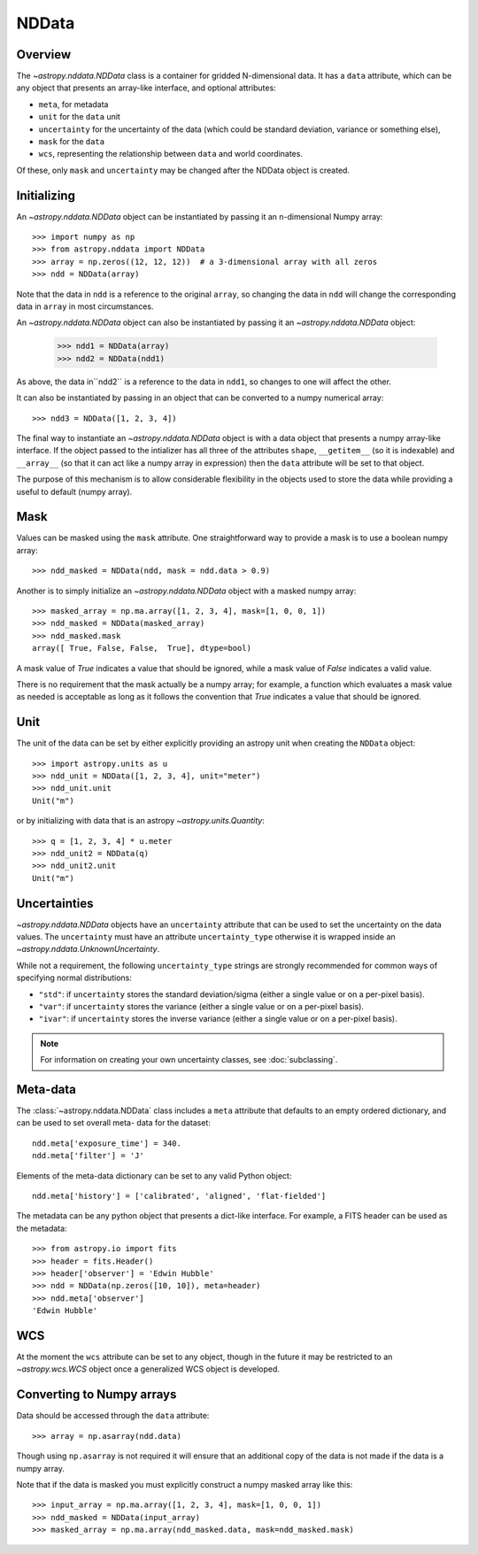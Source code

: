 .. _nddata_details:

NDData
======

Overview
--------

The `~astropy.nddata.NDData` class is a container for gridded N-dimensional
data. It has a ``data`` attribute, which can be any object that presents an
array-like interface, and optional attributes:

+  ``meta``, for metadata
+ ``unit`` for the ``data`` unit
+ ``uncertainty`` for the uncertainty of the data (which could be standard
  deviation, variance or something else),
+ ``mask`` for the ``data``
+ ``wcs``, representing the relationship  between ``data`` and world
  coordinates.

Of these, only ``mask`` and  ``uncertainty`` may be changed after the NDData
object is created.

Initializing
------------

An `~astropy.nddata.NDData` object can be instantiated by passing it an
n-dimensional Numpy array::

    >>> import numpy as np
    >>> from astropy.nddata import NDData
    >>> array = np.zeros((12, 12, 12))  # a 3-dimensional array with all zeros
    >>> ndd = NDData(array)

Note that the data in ``ndd`` is a reference to the original ``array``, so
changing the data in ``ndd`` will change the corresponding data in ``array``
in most circumstances.

An `~astropy.nddata.NDData` object can also be instantiated by passing it an
`~astropy.nddata.NDData` object:

    >>> ndd1 = NDData(array)
    >>> ndd2 = NDData(ndd1)

As above, the data in``ndd2`` is a reference to the data in ``ndd1``, so
changes to one will affect the other.

It can also be instantiated by passing in an object that can be converted to a
numpy numerical array::

    >>> ndd3 = NDData([1, 2, 3, 4])

The final way to instantiate an `~astropy.nddata.NDData` object is with a data
object that presents a numpy array-like interface. If the object passed to the
intializer has all three of the attributes ``shape``, ``__getitem__`` (so it
is indexable) and ``__array__`` (so that it can act like a numpy array in
expression) then the ``data`` attribute will be set to that object.

The purpose of this mechanism is to allow considerable flexibility in the
objects used to store the data while providing a useful to default (numpy
array).

Mask
----

Values can be masked using the ``mask`` attribute.  One straightforward way to
provide a mask is to use a boolean numpy array::

     >>> ndd_masked = NDData(ndd, mask = ndd.data > 0.9)

Another is to simply initialize an `~astropy.nddata.NDData` object  with a
masked numpy array::

    >>> masked_array = np.ma.array([1, 2, 3, 4], mask=[1, 0, 0, 1])
    >>> ndd_masked = NDData(masked_array)
    >>> ndd_masked.mask
    array([ True, False, False,  True], dtype=bool)

A mask value of `True` indicates a value that should be ignored, while a mask
value of `False` indicates a valid value.

There is no requirement that the mask actually be a numpy array; for example,
a function which evaluates a mask value as needed is acceptable as long as it
follows the convention that `True` indicates a value that should be ignored.

Unit
----

The unit of the data can be set by either explicitly providing an astropy unit
when creating the ``NDData`` object::

    >>> import astropy.units as u
    >>> ndd_unit = NDData([1, 2, 3, 4], unit="meter")
    >>> ndd_unit.unit
    Unit("m")

or by initializing with data that is an astropy `~astropy.units.Quantity`::

    >>> q = [1, 2, 3, 4] * u.meter
    >>> ndd_unit2 = NDData(q)
    >>> ndd_unit2.unit
    Unit("m")

Uncertainties
-------------

`~astropy.nddata.NDData` objects have an ``uncertainty`` attribute that can be
used to set the uncertainty on the data values. The ``uncertainty`` must have
an attribute ``uncertainty_type`` otherwise it is wrapped inside an
`~astropy.nddata.UnknownUncertainty`.

While not a requirement, the following ``uncertainty_type`` strings
are strongly recommended for common ways of specifying normal
distributions:

+ ``"std"``: if ``uncertainty`` stores the standard deviation/sigma
  (either a single value or on a per-pixel basis).
+ ``"var"``: if ``uncertainty`` stores the variance (either a single
  value or on a per-pixel basis).
+ ``"ivar"``: if ``uncertainty`` stores the inverse variance (either a
  single value or on a per-pixel basis).


.. note:: For information on creating your own uncertainty classes,
          see :doc:`subclassing`.

Meta-data
---------

The :class:`~astropy.nddata.NDData` class includes a ``meta`` attribute that
defaults to an empty ordered dictionary, and can be used to set overall meta-
data for the dataset::

    ndd.meta['exposure_time'] = 340.
    ndd.meta['filter'] = 'J'

Elements of the meta-data dictionary can be set to any valid Python object::

    ndd.meta['history'] = ['calibrated', 'aligned', 'flat-fielded']

The metadata can be any python object that presents a dict-like interface. For
example, a FITS header can be used as the metadata::

    >>> from astropy.io import fits
    >>> header = fits.Header()
    >>> header['observer'] = 'Edwin Hubble'
    >>> ndd = NDData(np.zeros([10, 10]), meta=header)
    >>> ndd.meta['observer']
    'Edwin Hubble'

WCS
---

At the moment the ``wcs`` attribute can be set to any object, though in the
future it may be restricted to an `~astropy.wcs.WCS` object once a generalized
WCS object is developed.

Converting to Numpy arrays
--------------------------

Data should be accessed through the ``data`` attribute::

    >>> array = np.asarray(ndd.data)

Though using ``np.asarray`` is not required it will ensure that an additional
copy of the data is not made if the data is a numpy array.

Note that if the data is masked you must explicitly construct a numpy masked
array like this::

    >>> input_array = np.ma.array([1, 2, 3, 4], mask=[1, 0, 0, 1])
    >>> ndd_masked = NDData(input_array)
    >>> masked_array = np.ma.array(ndd_masked.data, mask=ndd_masked.mask)
